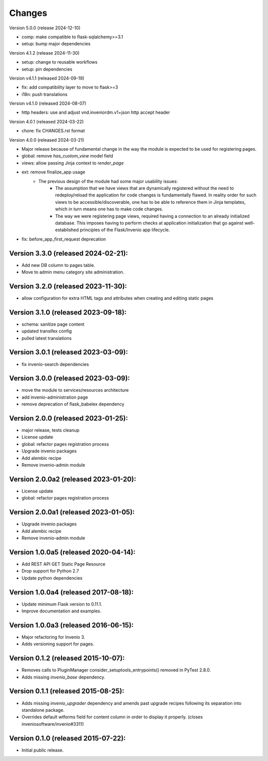 ..
    This file is part of Invenio.
    Copyright (C) 2015-2024 CERN.
    Copyright (C) 2024 Graz University of Technology.

    Invenio is free software; you can redistribute it and/or modify it
    under the terms of the MIT License; see LICENSE file for more details.


Changes
=======

Version 5.0.0 (release 2024-12-10)

- comp: make compatible to flask-sqlalchemy>=3.1
- setup: bump major dependencies

Version 4.1.2 (release 2024-11-30)

- setup: change to reusable workflows
- setup: pin dependencies

Version v4.1.1 (released 2024-09-19)

- fix: add compatibility layer to move to flask>=3
- i18n: push translations

Version v4.1.0 (released 2024-08-07)

- http headers: use and adjust vnd.inveniordm.v1+json http accept header

Version 4.0.1 (released 2024-03-22)

- chore: fix CHANGES.rst format

Version 4.0.0 (released 2024-03-21)

- Major release because of fundamental change in the way the module is
  expected to be used for registering pages.
- global: remove `has_custom_view` model field
- views: allow passing Jinja context to `render_page`
- ext: remove finalize_app usage
    - The previous design of the module had some major usability issues:
        - The assumption that we have views that are dynamically registered
          without the need to redeploy/reload the application for code
          changes is fundamentally flawed. In reality order for such views
          to be accessible/discoverable, one has to be able to reference
          them in Jinja templates, which in turn means one has to make code
          changes.
        - The way we were registering page views, required having a
          connection to an already initialized database. This imposes having
          to perform checks at application initialization that go against
          well-established principles of the Flask/Invenio app lifecycle.
- fix: before_app_first_request deprecation

Version 3.3.0 (released 2024-02-21):
------------------------------------

- Add new DB column to pages table.
- Move to admin menu category site administration.

Version 3.2.0 (released 2023-11-30):
------------------------------------

- allow configuration for extra HTML tags and attributes when
  creating and editing static pages

Version 3.1.0 (released 2023-09-18):
------------------------------------

- schema: sanitize page content
- updated transifex config
- pulled latest translations

Version 3.0.1 (released 2023-03-09):
------------------------------------

- fix invenio-search dependencies

Version 3.0.0 (released 2023-03-09):
------------------------------------

- move the module to services/resources architecture
- add invenio-administration page
- remove deprecation of flask_babelex dependency


Version 2.0.0 (released 2023-01-25):
------------------------------------

- major release, tests cleanup
- License update
- global: refactor pages registration process
- Upgrade invenio packages
- Add alembic recipe
- Remove invenio-admin module


Version 2.0.0a2 (released 2023-01-20):
--------------------------------------

- License update
- global: refactor pages registration process

Version 2.0.0a1 (released 2023-01-05):
--------------------------------------

- Upgrade invenio packages
- Add alembic recipe
- Remove invenio-admin module


Version 1.0.0a5 (released 2020-04-14):
--------------------------------------

- Add REST API GET Static Page Resource
- Drop support for Python 2.7
- Update python dependencies


Version 1.0.0a4 (released 2017-08-18):
--------------------------------------

- Update minimum Flask version to 0.11.1.
- Improve documentation and examples.

Version 1.0.0a3 (released 2016-06-15):
--------------------------------------

- Major refactoring for Invenio 3.
- Adds versioning support for pages.


Version 0.1.2 (released 2015-10-07):
------------------------------------

- Removes calls to PluginManager consider_setuptools_entrypoints()
  removed in PyTest 2.8.0.
- Adds missing `invenio_base` dependency.

Version 0.1.1 (released 2015-08-25):
------------------------------------

- Adds missing `invenio_upgrader` dependency and amends past upgrade
  recipes following its separation into standalone package.
- Overrides default wtforms field for content column in order to
  display it properly. (closes inveniosoftware/invenio#3311)

Version 0.1.0 (released 2015-07-22):
------------------------------------

- Initial public release.
